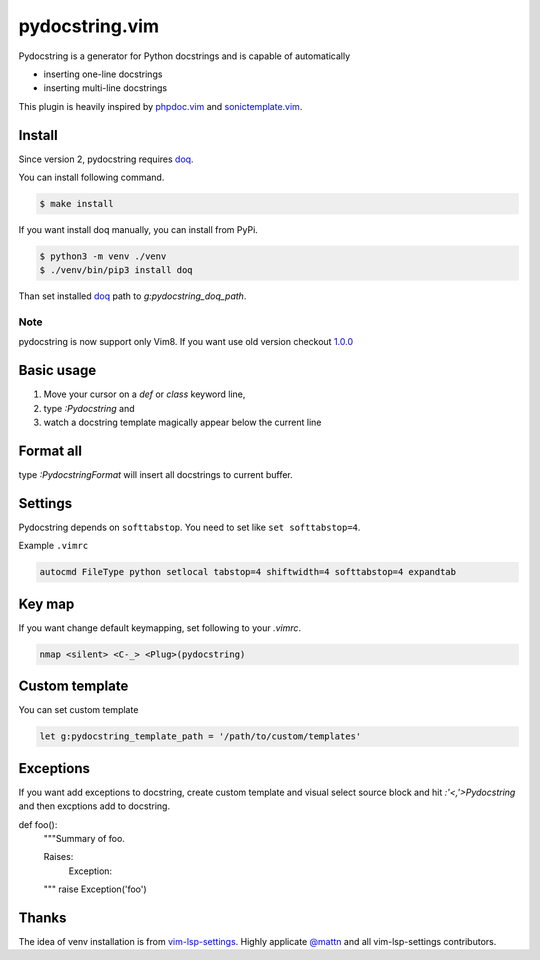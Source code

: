pydocstring.vim
===============

.. image:: https://travis-ci.org/heavenshell/vim-pydocstring.svg?branch=master
  :target: https://travis-ci.org/heavenshell/vim-pydocstring

.. image:: ./assets/vim-pydocstring.gif

Pydocstring is a generator for Python docstrings and is capable of automatically

* inserting one-line docstrings
* inserting multi-line docstrings

This plugin is heavily inspired by `phpdoc.vim <http://www.vim.org/scripts/script.php?script_id=1355>`_ and `sonictemplate.vim <https://github.com/mattn/sonictemplate-vim>`_.

Install
-------

Since version 2, pydocstring requires `doq <https://pypi.org/project/doq/>`_.

You can install following command.

.. code::

  $ make install

If you want install doq manually, you can install from PyPi.

.. code::

  $ python3 -m venv ./venv
  $ ./venv/bin/pip3 install doq

Than set installed `doq <https://pypi.org/project/doq/>`_ path to `g:pydocstring_doq_path`.


Note
~~~~

pydocstring is now support only Vim8.
If you want use old version checkout `1.0.0 <https://github.com/heavenshell/vim-pydocstring/releases/tag/1.0.0>`_

Basic usage
-----------

1. Move your cursor on a `def` or `class` keyword line,
2. type `:Pydocstring` and
3. watch a docstring template magically appear below the current line

Format all
----------

type `:PydocstringFormat` will insert all docstrings to current buffer.

Settings
--------
Pydocstring depends on ``softtabstop``.
You need to set like ``set softtabstop=4``.

Example ``.vimrc``

.. code::

  autocmd FileType python setlocal tabstop=4 shiftwidth=4 softtabstop=4 expandtab

Key map
-------

If you want change default keymapping, set following to your `.vimrc`.

.. code::

  nmap <silent> <C-_> <Plug>(pydocstring)

Custom template
---------------

You can set custom template

.. code::

  let g:pydocstring_template_path = '/path/to/custom/templates'

Exceptions
----------

If you want add exceptions to docstring, create custom template
and visual select source block and hit `:'<,'>Pydocstring` and then 
excptions add to docstring.

.. code::

def foo():
    """Summary of foo.

    Raises:
        Exception:
    """
    raise Exception('foo')

Thanks
------

The idea of venv installation is from `vim-lsp-settings <https://github.com/mattn/vim-lsp-settings>`_.
Highly applicate `@mattn <https://github.com/mattn/>`_ and all vim-lsp-settings contributors.
